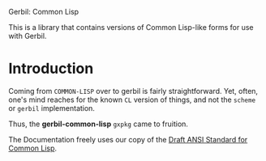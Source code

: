 Gerbil: Common Lisp

This is a library that contains versions of Common Lisp-like forms for
use with Gerbil. 

* Introduction

Coming from ~COMMON-LISP~ over to gerbil is fairly
straightforward. Yet, often, one's mind reaches for the known ~CL~
version of things, and not the ~scheme~ or ~gerbil~ implementation.

Thus, the *gerbil-common-lisp* ~gxpkg~ came to fruition.

The Documentation freely uses our copy of the [[http://www.cs.cmu.edu/afs/cs/project/ai-repository/ai/lang/lisp/doc/standard/ansi/0.html][Draft ANSI Standard for
Common Lisp]].
